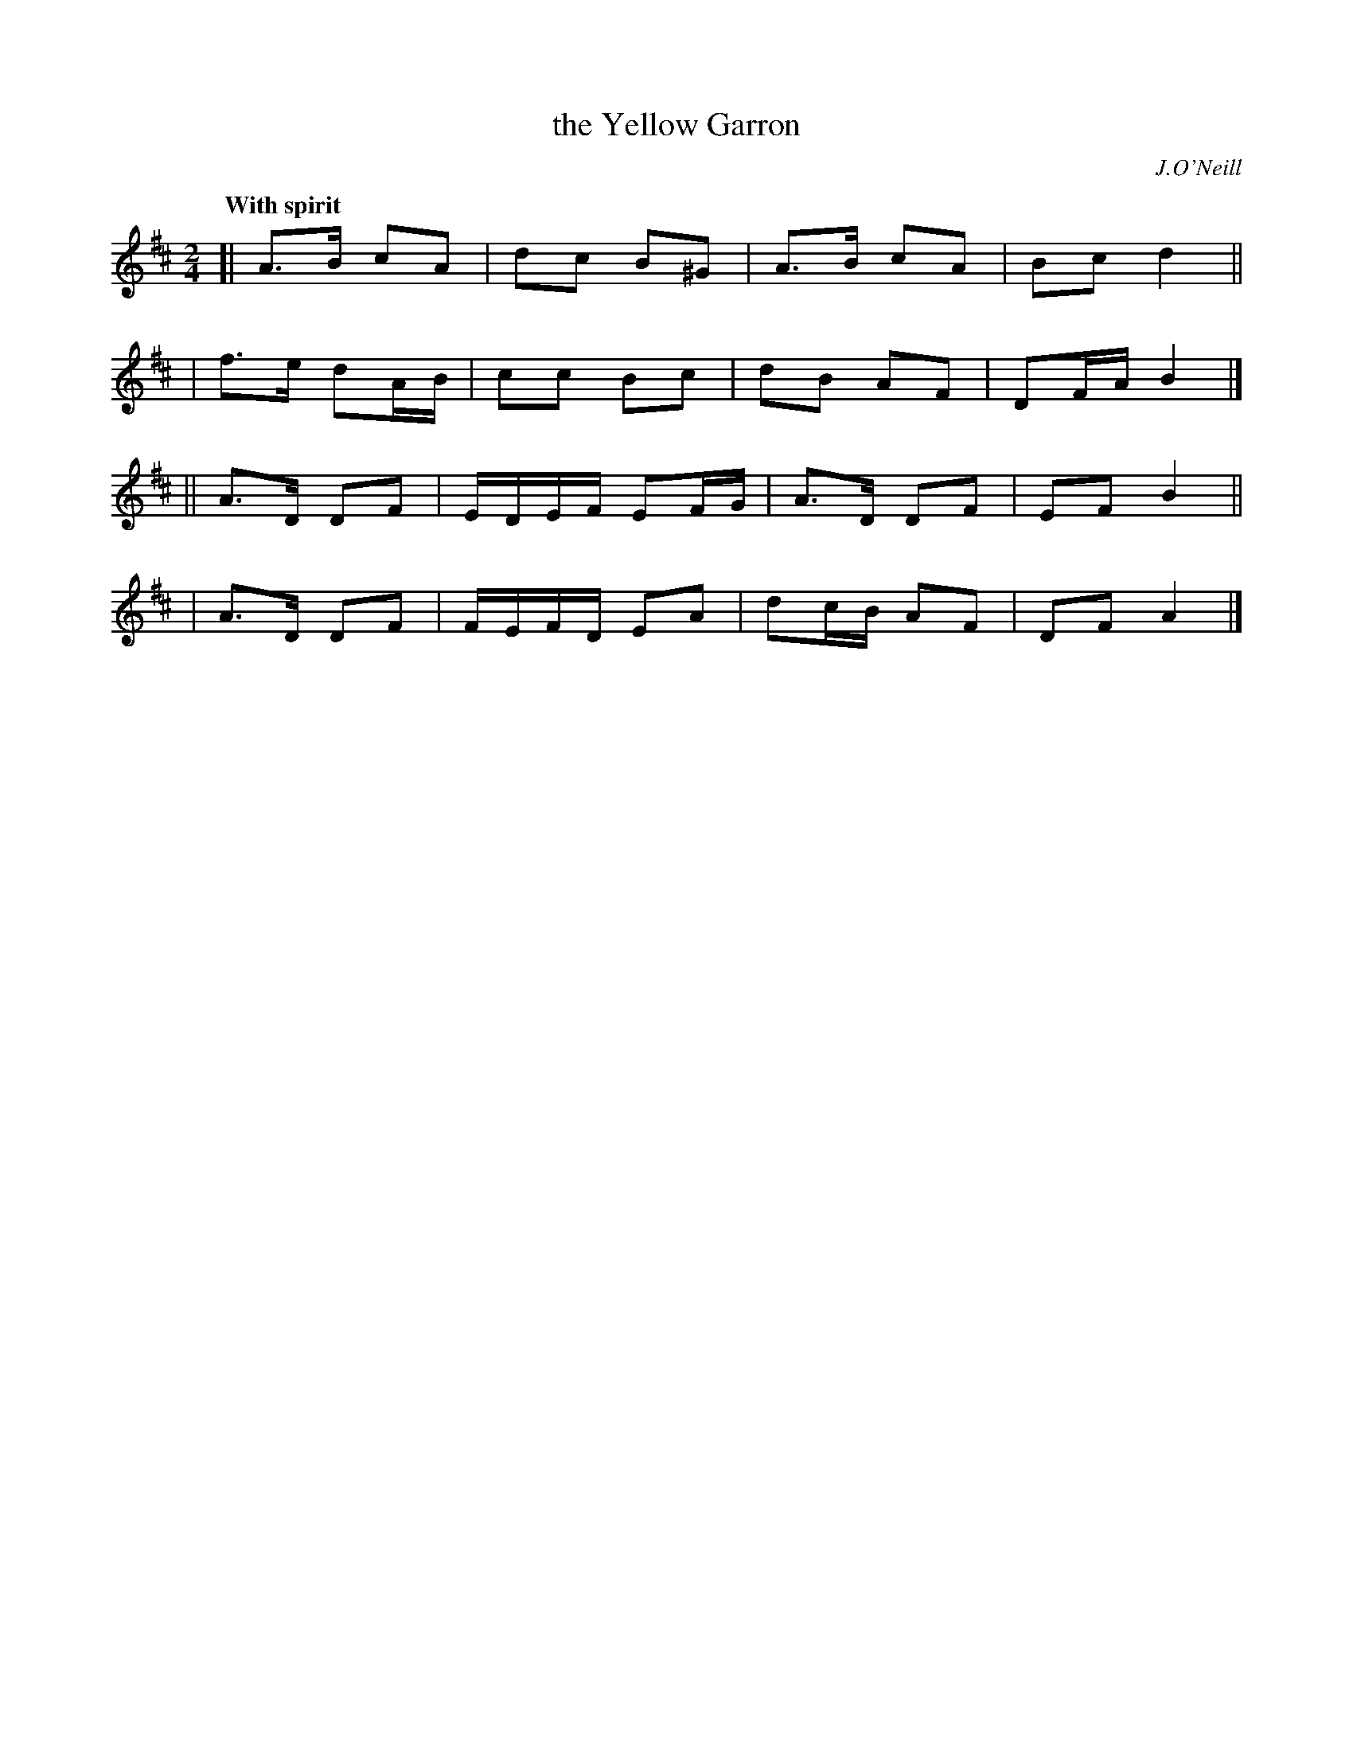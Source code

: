 X: 405
T: the Yellow Garron
R: march, air
%S: s:4 b:16(4+4+4+4)
N: Irish title: an garran bui.de
B: O'Neill's 1850 #405
O: J.O'Neill
Z: henrik.norbeck@mailbox.swipnet.se
Q: "With spirit"
M: 2/4
L: 1/8
K: Amix	% or maybe D (or "ambiguous")
[| A>B cA | dc B^G | A>B cA | Bc d2 ||
|  f>e dA/B/ | cc Bc | dB AF | DF/A/ B2 |]
|| A>D DF | E/D/E/F/ EF/G/ | A>D DF | EF B2 ||
|  A>D DF | F/E/F/D/ EA | dc/B/ AF | DF A2 |]
